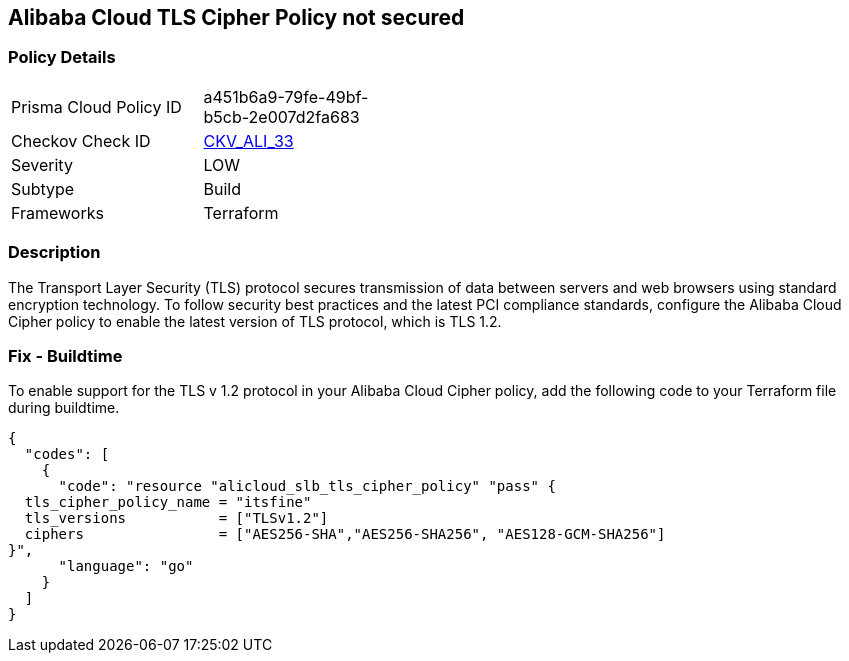 == Alibaba Cloud TLS Cipher Policy not secured


=== Policy Details 

[width=45%]
[cols="1,1"]
|=== 
|Prisma Cloud Policy ID 
| a451b6a9-79fe-49bf-b5cb-2e007d2fa683

|Checkov Check ID 
| https://github.com/bridgecrewio/checkov/tree/master/checkov/terraform/checks/resource/alicloud/TLSPoliciesAreSecure.py[CKV_ALI_33]

|Severity
|LOW

|Subtype
|Build

|Frameworks
|Terraform

|=== 



=== Description 


The Transport Layer Security (TLS) protocol secures transmission of data between servers and web browsers using standard encryption technology.
To follow security best practices and the latest PCI compliance standards, configure the Alibaba Cloud Cipher policy to enable the latest version of TLS protocol, which is TLS 1.2.

=== Fix - Buildtime

To enable support for the TLS v 1.2 protocol in your Alibaba Cloud Cipher policy, add the following code to your Terraform file during buildtime.


[source,go]
----
{
  "codes": [
    {
      "code": "resource "alicloud_slb_tls_cipher_policy" "pass" {
  tls_cipher_policy_name = "itsfine"
  tls_versions           = ["TLSv1.2"]
  ciphers                = ["AES256-SHA","AES256-SHA256", "AES128-GCM-SHA256"]
}",
      "language": "go"
    }
  ]
}
----

